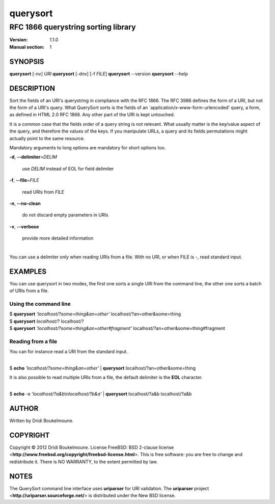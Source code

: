 .. querysort - RFC 1866 querystring sorting library

   Copyright (C) 2012, Dridi Boukelmoune <dridi.boukelmoune@gmail.com>
   All rights reserved.

   Redistribution  and use in source and binary forms, with or without
   modification,  are permitted provided that the following conditions
   are met:

   1. Redistributions   of  source   code   must   retain  the   above
      copyright  notice, this  list of  conditions  and the  following
      disclaimer.
   2. Redistributions   in  binary  form  must  reproduce  the   above
      copyright  notice, this  list of  conditions and  the  following
      disclaimer   in  the   documentation   and/or  other   materials
      provided with the distribution.

   THIS SOFTWARE IS PROVIDED BY THE COPYRIGHT HOLDERS AND CONTRIBUTORS
   "AS  IS" AND ANY EXPRESS OR IMPLIED WARRANTIES, INCLUDING, BUT  NOT
   LIMITED  TO, THE IMPLIED WARRANTIES OF MERCHANTABILITY AND  FITNESS
   FOR  A  PARTICULAR  PURPOSE ARE DISCLAIMED. IN NO EVENT  SHALL  THE
   COPYRIGHT OWNER OR CONTRIBUTORS BE LIABLE FOR ANY DIRECT, INDIRECT,
   INCIDENTAL,    SPECIAL,   EXEMPLARY,   OR   CONSEQUENTIAL   DAMAGES
   (INCLUDING,  BUT NOT LIMITED TO, PROCUREMENT OF SUBSTITUTE GOODS OR
   SERVICES;  LOSS OF USE, DATA, OR PROFITS; OR BUSINESS INTERRUPTION)
   HOWEVER CAUSED AND ON ANY THEORY OF LIABILITY, WHETHER IN CONTRACT,
   STRICT  LIABILITY,  OR  TORT (INCLUDING  NEGLIGENCE  OR  OTHERWISE)
   ARISING IN ANY WAY OUT OF THE USE OF THIS SOFTWARE, EVEN IF ADVISED
   OF THE POSSIBILITY OF SUCH DAMAGE.

=========
querysort
=========

------------------------------------
RFC 1866 querystring sorting library
------------------------------------

:Version: 1.1.0
:Manual section: 1

SYNOPSIS
========

| **querysort** [-nv] *URI*
  **querysort** [-dnv] [-f *FILE*]
  **querysort** --version
  **querysort** --help

DESCRIPTION
===========

Sort the fields of an URI's querystring in compliance with the RFC 1866. The RFC
3986 defines the form of a URI, but not the form of a URI's query. What
QuerySort sorts is the fields of an \`application/x-www-form-urlencoded' query,
a form, as defined in HTML 2.0 RFC 1866. Any other part of the URI is kept
untouched.

It is a common case that the fields order of a query string is not relevant.
What usually matter is the key/value aspect of the query, and therefore the
values of the keys. If you manipulate URLs, a query and its fields permutations
might actually point to the same resource.

Mandatory arguments to long options are mandatory for short options too.

**\-d**,
**--delimiter**\=\ *DELIM*

 use *DELIM* instead of EOL for field delimiter

**\-f**,
**--file**\=\ *FILE*

 read URIs from *FILE*

**-n**, **--no-clean**

 do not discard empty parameters in URIs

**-v**, **--verbose**

 provide more detailed information

| 
| You can use a delimiter only when reading URIs from a file.
  With no URI, or when FILE is -, read standard input.

EXAMPLES
========

You can use querysort in two modes, the first one sorts a single URI from the
command line, the other one sorts a batch of URIs from a file.

Using the command line
----------------------

| $ **querysort** *'localhost/?some=thing&an=other'*
  localhost/?an=other&some=thing

| $ **querysort** *localhost/?*
  localhost/?

| $ **querysort** *'localhost/?some=thing&an=other#fragment'*
  localhost/?an=other&some=thing#fragment

Reading from a file
-------------------

You can for instance read a URI from the standard input.

| 
| $ **echo** *'localhost/?some=thing&an=other'* | **querysort**
  localhost/?an=other&some=thing

It is also possible to read multiple URIs from a file, the default delimiter is
the **EOL** character.

| 
| $ **echo** -e *'localhost/?a&b\\nlocalhost/?b&a'* | **querysort**
  localhost/?a&b
  localhost/?a&b

AUTHOR
======

Written by Dridi Boukelmoune.

COPYRIGHT
=========

| Copyright © 2012 Dridi Boukelmoune. License FreeBSD: BSD 2-clause license <**http://www.freebsd.org/copyright/freebsd-license.html**>.
  This is free software: you are free to change and redistribute it. There is NO WARRANTY, to the extent permitted by law.

NOTES
=====

| The QuerySort command line interface uses **uriparser** for URI validation.
  The **uriparser** project <**http://uriparser.sourceforge.net/**> is distributed under the New BSD license.

